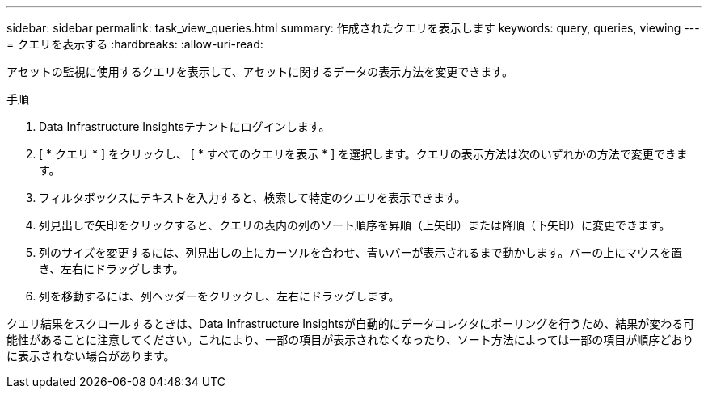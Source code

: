 ---
sidebar: sidebar 
permalink: task_view_queries.html 
summary: 作成されたクエリを表示します 
keywords: query, queries, viewing 
---
= クエリを表示する
:hardbreaks:
:allow-uri-read: 


[role="lead"]
アセットの監視に使用するクエリを表示して、アセットに関するデータの表示方法を変更できます。

.手順
. Data Infrastructure Insightsテナントにログインします。
. [ * クエリ * ] をクリックし、 [ * すべてのクエリを表示 * ] を選択します。クエリの表示方法は次のいずれかの方法で変更できます。
. フィルタボックスにテキストを入力すると、検索して特定のクエリを表示できます。
. 列見出しで矢印をクリックすると、クエリの表内の列のソート順序を昇順（上矢印）または降順（下矢印）に変更できます。
. 列のサイズを変更するには、列見出しの上にカーソルを合わせ、青いバーが表示されるまで動かします。バーの上にマウスを置き、左右にドラッグします。
. 列を移動するには、列ヘッダーをクリックし、左右にドラッグします。


クエリ結果をスクロールするときは、Data Infrastructure Insightsが自動的にデータコレクタにポーリングを行うため、結果が変わる可能性があることに注意してください。これにより、一部の項目が表示されなくなったり、ソート方法によっては一部の項目が順序どおりに表示されない場合があります。
